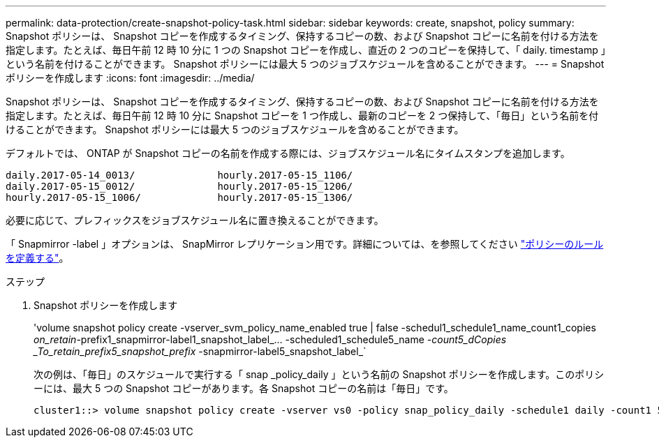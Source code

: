 ---
permalink: data-protection/create-snapshot-policy-task.html 
sidebar: sidebar 
keywords: create, snapshot, policy 
summary: Snapshot ポリシーは、 Snapshot コピーを作成するタイミング、保持するコピーの数、および Snapshot コピーに名前を付ける方法を指定します。たとえば、毎日午前 12 時 10 分に 1 つの Snapshot コピーを作成し、直近の 2 つのコピーを保持して、「 daily. timestamp 」という名前を付けることができます。 Snapshot ポリシーには最大 5 つのジョブスケジュールを含めることができます。 
---
= Snapshot ポリシーを作成します
:icons: font
:imagesdir: ../media/


[role="lead"]
Snapshot ポリシーは、 Snapshot コピーを作成するタイミング、保持するコピーの数、および Snapshot コピーに名前を付ける方法を指定します。たとえば、毎日午前 12 時 10 分に Snapshot コピーを 1 つ作成し、最新のコピーを 2 つ保持して、「毎日」という名前を付けることができます。 Snapshot ポリシーには最大 5 つのジョブスケジュールを含めることができます。

デフォルトでは、 ONTAP が Snapshot コピーの名前を作成する際には、ジョブスケジュール名にタイムスタンプを追加します。

[listing]
----
daily.2017-05-14_0013/              hourly.2017-05-15_1106/
daily.2017-05-15_0012/              hourly.2017-05-15_1206/
hourly.2017-05-15_1006/             hourly.2017-05-15_1306/
----
必要に応じて、プレフィックスをジョブスケジュール名に置き換えることができます。

「 Snapmirror -label 」オプションは、 SnapMirror レプリケーション用です。詳細については、を参照してください link:define-rule-policy-task.html["ポリシーのルールを定義する"]。

.ステップ
. Snapshot ポリシーを作成します
+
'volume snapshot policy create -vserver_svm_policy_name_enabled true | false -schedul1_schedule1_name_count1_copies _on_retain_-prefix1_snapmirror-label1_snapshot_label_… -scheduled1_schedule5_name _-count5_dCopies _To_retain_prefix5_snapshot_prefix_ -snapmirror-label5_snapshot_label_`

+
次の例は、「毎日」のスケジュールで実行する「 snap _policy_daily 」という名前の Snapshot ポリシーを作成します。このポリシーには、最大 5 つの Snapshot コピーがあります。各 Snapshot コピーの名前は「毎日」です。

+
[listing]
----
cluster1::> volume snapshot policy create -vserver vs0 -policy snap_policy_daily -schedule1 daily -count1 5 -snapmirror-label1 daily
----


